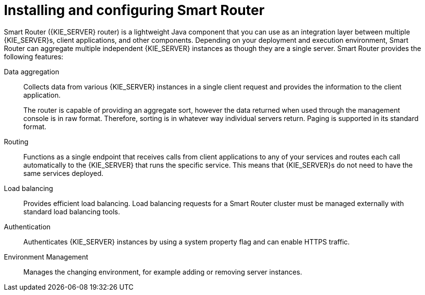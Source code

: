 [id='installing-and-configuring-smart-router-con']
= Installing and configuring Smart Router

Smart Router ({KIE_SERVER} router) is a lightweight Java component that you can use as an integration layer between multiple {KIE_SERVER}s, client applications, and other components. Depending on your deployment and execution environment, Smart Router can aggregate multiple independent {KIE_SERVER} instances as though they are a single server. Smart Router provides the following features:

Data aggregation::
Collects data from various {KIE_SERVER} instances in a single client request and provides the information to the client application.
+
The router is capable of providing an aggregate sort, however the data returned when used through the management console is in raw format. Therefore, sorting is in whatever way individual servers return. Paging is supported in its standard format.

Routing::
Functions as a single endpoint that receives calls from client applications to any of your services and routes each call automatically to the {KIE_SERVER} that runs the specific service. This means that {KIE_SERVER}s do not need to have the same services deployed.

Load balancing::
Provides efficient load balancing. Load balancing requests for a Smart Router cluster must be managed externally with standard load balancing tools.

Authentication::
Authenticates {KIE_SERVER} instances by using a system property flag and can enable HTTPS traffic.

Environment Management::
Manages the changing environment, for example adding or removing server instances.
